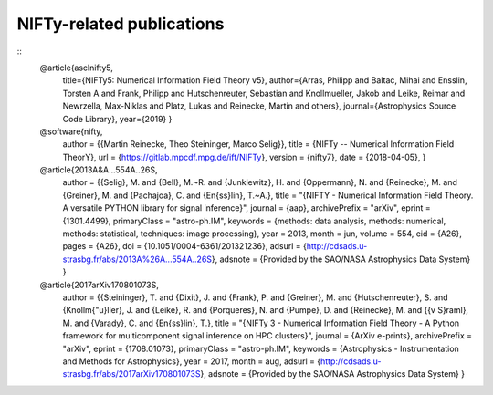 NIFTy-related publications
==========================

::
    @article{asclnifty5,
      title={NIFTy5: Numerical Information Field Theory v5},
      author={Arras, Philipp and Baltac, Mihai and Ensslin, Torsten A and Frank, Philipp and Hutschenreuter, Sebastian and Knollmueller, Jakob and Leike, Reimar and Newrzella, Max-Niklas and Platz, Lukas and Reinecke, Martin and others},
      journal={Astrophysics Source Code Library},
      year={2019}
      }

    @software{nifty,
      author = {{Martin Reinecke, Theo Steininger, Marco Selig}},
      title = {NIFTy -- Numerical Information Field TheorY},
      url = {https://gitlab.mpcdf.mpg.de/ift/NIFTy},
      version = {nifty7},
      date = {2018-04-05},
      }

    @article{2013A&A...554A..26S,
      author = {{Selig}, M. and {Bell}, M.~R. and {Junklewitz}, H. and {Oppermann}, N. and {Reinecke}, M. and {Greiner}, M. and {Pachajoa}, C. and {En{\ss}lin}, T.~A.},
      title = "{NIFTY - Numerical Information Field Theory. A versatile PYTHON library for signal inference}",
      journal = {\aap},
      archivePrefix = "arXiv",
      eprint = {1301.4499},
      primaryClass = "astro-ph.IM",
      keywords = {methods: data analysis, methods: numerical, methods: statistical, techniques: image processing},
      year = 2013,
      month = jun,
      volume = 554,
      eid = {A26},
      pages = {A26},
      doi = {10.1051/0004-6361/201321236},
      adsurl = {http://cdsads.u-strasbg.fr/abs/2013A%26A...554A..26S},
      adsnote = {Provided by the SAO/NASA Astrophysics Data System}
      }

    @article{2017arXiv170801073S,
      author = {{Steininger}, T. and {Dixit}, J. and {Frank}, P. and {Greiner}, M. and {Hutschenreuter}, S. and {Knollm{\"u}ller}, J. and {Leike}, R. and {Porqueres}, N. and {Pumpe}, D. and {Reinecke}, M. and {{\v S}raml}, M. and {Varady}, C. and {En{\ss}lin}, T.},
      title = "{NIFTy 3 - Numerical Information Field Theory - A Python framework for multicomponent signal inference on HPC clusters}",
      journal = {ArXiv e-prints},
      archivePrefix = "arXiv",
      eprint = {1708.01073},
      primaryClass = "astro-ph.IM",
      keywords = {Astrophysics - Instrumentation and Methods for Astrophysics},
      year = 2017,
      month = aug,
      adsurl = {http://cdsads.u-strasbg.fr/abs/2017arXiv170801073S},
      adsnote = {Provided by the SAO/NASA Astrophysics Data System}
      }
